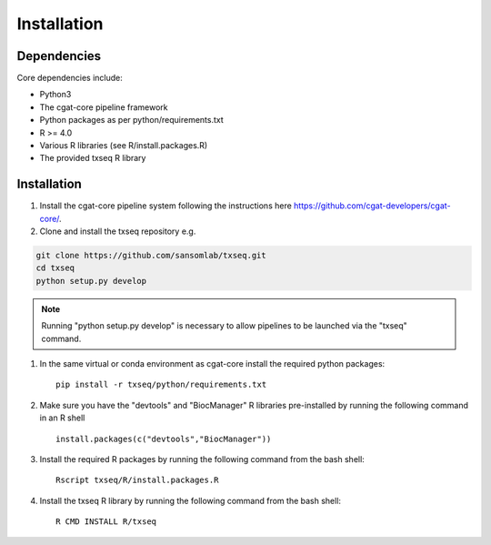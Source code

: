 Installation
============

Dependencies
------------

Core dependencies include:

- Python3
- The cgat-core pipeline framework
- Python packages as per python/requirements.txt
- R >= 4.0
- Various R libraries (see R/install.packages.R)
- The provided txseq R library


Installation
------------

#. Install the cgat-core pipeline system following the instructions here `https://github.com/cgat-developers/cgat-core/ <https://github.com/cgat-developers/cgat-core/>`_.

#. Clone and install the txseq repository e.g.

.. code-block:: Bash
     
     git clone https://github.com/sansomlab/txseq.git
     cd txseq
     python setup.py develop

.. note:: Running "python setup.py develop" is necessary to allow pipelines to be launched via the "txseq" command.

#. In the same virtual or conda environment as cgat-core install the required python packages::

     pip install -r txseq/python/requirements.txt
 
#. Make sure you have the "devtools" and "BiocManager" R libraries pre-installed by running the following command in an R shell ::

     install.packages(c("devtools","BiocManager"))

#. Install the required R packages by running the following command from the bash shell::

     Rscript txseq/R/install.packages.R
     
#. Install the txseq R library by running the following command from the bash shell::

     R CMD INSTALL R/txseq


